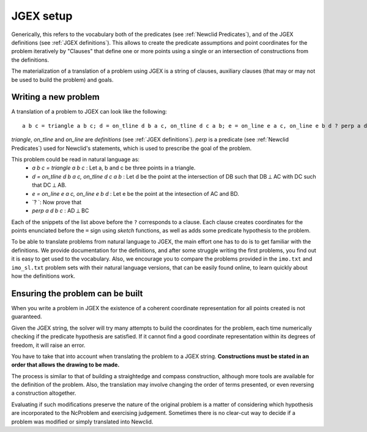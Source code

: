 JGEX setup
==========

Generically, this refers to the vocabulary both of the predicates (see :ref:`Newclid Predicates`), and of the JGEX definitions (see :ref:`JGEX definitions`).
This allows to create the predicate assumptions and point coordinates for the problem iteratively by "Clauses" that define one or more points using a single or an intersection of constructions from the definitions.

The materialization of a translation of a problem using JGEX is a string of clauses, auxiliary clauses (that may or may not be used to build the problem) and goals.


Writing a new problem
---------------------

A translation of a problem to JGEX can look like the following:

::

   a b c = triangle a b c; d = on_tline d b a c, on_tline d c a b; e = on_line e a c, on_line e b d ? perp a d b c


`triangle`, `on_tline` and `on_line` are `definitions` (see :ref:`JGEX definitions`). 
`perp` is a predicate (see :ref:`Newclid Predicates`) used for Newclid's statements, which is used to prescribe the goal of the problem.

This problem could be read in natural language as:
    - `a b c = triangle a b c` : Let a, b and c be three points in a triangle.
    - `d = on_tline d b a c, on_tline d c a b` : Let d be the point at the intersection of DB such that DB ⟂ AC with DC such that DC ⟂ AB.
    - `e = on_line e a c, on_line e b d` : Let e be the point at the intesection of AC and BD.
    - `? `: Now prove that
    - `perp a d b c` : AD ⟂ BC

Each of the snippets of the list above before the ``?`` corresponds to a clause.
Each clause creates coordinates for the points enunciated before the ``=`` sign using `sketch` functions, as well as adds some predicate hypothesis to the problem.

To be able to translate problems from natural language to JGEX, the main effort one has to do is to get familiar with the definitions.
We provide documentation for the definitions, and after some struggle writing the first problems, you find out it is easy to get used to the vocabulary.
Also, we encourage you to compare the problems provided in the ``imo.txt`` and ``imo_sl.txt`` problem sets with their natural language versions, that can be easily found online, to learn quickly about how the definitions work.

Ensuring the problem can be built
---------------------------------

When you write a problem in JGEX the existence of a coherent coordinate representation for all points created is not guaranteed.

Given the JGEX string, the solver will try many attempts to build the coordinates for the problem, each time numerically checking if the predicate hypothesis are satisfied.
If it cannot find a good coordinate representation within its degrees of freedom, it will raise an error.

You have to take that into account when translating the problem to a JGEX string. **Constructions must be stated in an order that allows the drawing to be made.**

The process is similar to that of building a straightedge and compass construction, although more tools are available for the definition of the problem.
Also, the translation may involve changing the order of terms presented, or even reversing a construction altogether.

Evaluating if such modifications preserve the nature of the original problem is a matter of considering which hypothesis are incorporated to the NcProblem and exercising judgement.
Sometimes there is no clear-cut way to decide if a problem was modified or simply translated into Newclid.
